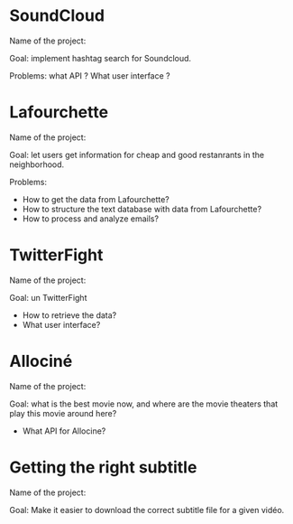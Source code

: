 * SoundCloud

Name of the project:

Goal: implement hashtag search for Soundcloud.

Problems: what API ?  What user interface ?

* Lafourchette

Name of the project:

Goal: let users get information for cheap and good restanrants in the
neighborhood.

Problems: 

- How to get the data from Lafourchette?
- How to structure the text database with data from Lafourchette?
- How to process and analyze emails?

* TwitterFight

Name of the project:

Goal: un TwitterFight

- How to retrieve the data?
- What user interface?

* Allociné

Name of the project:

Goal: what is the best movie now, and where are the movie theaters
that play this movie around here?

- What API for Allocine?

* Getting the right subtitle

Name of the project:

Goal: Make it easier to download the correct subtitle file for a given
vidéo.

